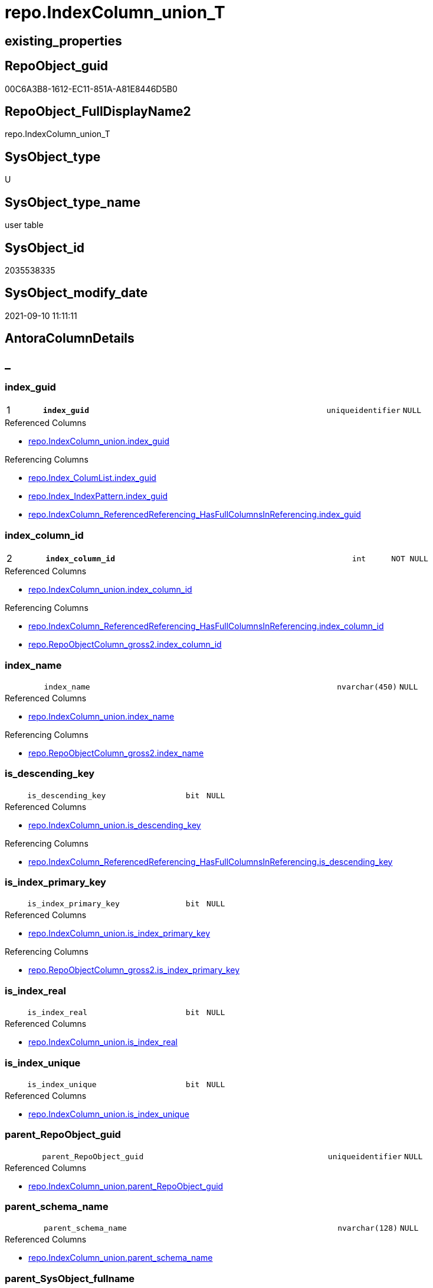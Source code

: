 // tag::HeaderFullDisplayName[]
= repo.IndexColumn_union_T
// end::HeaderFullDisplayName[]

== existing_properties

// tag::existing_properties[]
:ExistsProperty--antorareferencedlist:
:ExistsProperty--antorareferencinglist:
:ExistsProperty--has_history:
:ExistsProperty--has_history_columns:
:ExistsProperty--inheritancetype:
:ExistsProperty--is_persistence:
:ExistsProperty--is_persistence_check_duplicate_per_pk:
:ExistsProperty--is_persistence_check_for_empty_source:
:ExistsProperty--is_persistence_delete_changed:
:ExistsProperty--is_persistence_delete_missing:
:ExistsProperty--is_persistence_insert:
:ExistsProperty--is_persistence_truncate:
:ExistsProperty--is_persistence_update_changed:
:ExistsProperty--is_repo_managed:
:ExistsProperty--is_ssas:
:ExistsProperty--persistence_source_repoobject_fullname:
:ExistsProperty--persistence_source_repoobject_fullname2:
:ExistsProperty--persistence_source_repoobject_guid:
:ExistsProperty--persistence_source_repoobject_xref:
:ExistsProperty--pk_index_guid:
:ExistsProperty--pk_indexpatterncolumndatatype:
:ExistsProperty--pk_indexpatterncolumnname:
:ExistsProperty--referencedobjectlist:
:ExistsProperty--usp_persistence_repoobject_guid:
:ExistsProperty--FK:
:ExistsProperty--AntoraIndexList:
:ExistsProperty--Columns:
// end::existing_properties[]

== RepoObject_guid

// tag::RepoObject_guid[]
00C6A3B8-1612-EC11-851A-A81E8446D5B0
// end::RepoObject_guid[]

== RepoObject_FullDisplayName2

// tag::RepoObject_FullDisplayName2[]
repo.IndexColumn_union_T
// end::RepoObject_FullDisplayName2[]

== SysObject_type

// tag::SysObject_type[]
U 
// end::SysObject_type[]

== SysObject_type_name

// tag::SysObject_type_name[]
user table
// end::SysObject_type_name[]

== SysObject_id

// tag::SysObject_id[]
2035538335
// end::SysObject_id[]

== SysObject_modify_date

// tag::SysObject_modify_date[]
2021-09-10 11:11:11
// end::SysObject_modify_date[]

== AntoraColumnDetails

// tag::AntoraColumnDetails[]
[discrete]
== _


[#column-indexunderlineguid]
=== index_guid

[cols="d,8m,m,m,m,d"]
|===
|1
|*index_guid*
|uniqueidentifier
|NULL
|
|
|===

.Referenced Columns
--
* xref:repo.indexcolumn_union.adoc#column-indexunderlineguid[+repo.IndexColumn_union.index_guid+]
--

.Referencing Columns
--
* xref:repo.index_columlist.adoc#column-indexunderlineguid[+repo.Index_ColumList.index_guid+]
* xref:repo.index_indexpattern.adoc#column-indexunderlineguid[+repo.Index_IndexPattern.index_guid+]
* xref:repo.indexcolumn_referencedreferencing_hasfullcolumnsinreferencing.adoc#column-indexunderlineguid[+repo.IndexColumn_ReferencedReferencing_HasFullColumnsInReferencing.index_guid+]
--


[#column-indexunderlinecolumnunderlineid]
=== index_column_id

[cols="d,8m,m,m,m,d"]
|===
|2
|*index_column_id*
|int
|NOT NULL
|
|
|===

.Referenced Columns
--
* xref:repo.indexcolumn_union.adoc#column-indexunderlinecolumnunderlineid[+repo.IndexColumn_union.index_column_id+]
--

.Referencing Columns
--
* xref:repo.indexcolumn_referencedreferencing_hasfullcolumnsinreferencing.adoc#column-indexunderlinecolumnunderlineid[+repo.IndexColumn_ReferencedReferencing_HasFullColumnsInReferencing.index_column_id+]
* xref:repo.repoobjectcolumn_gross2.adoc#column-indexunderlinecolumnunderlineid[+repo.RepoObjectColumn_gross2.index_column_id+]
--


[#column-indexunderlinename]
=== index_name

[cols="d,8m,m,m,m,d"]
|===
|
|index_name
|nvarchar(450)
|NULL
|
|
|===

.Referenced Columns
--
* xref:repo.indexcolumn_union.adoc#column-indexunderlinename[+repo.IndexColumn_union.index_name+]
--

.Referencing Columns
--
* xref:repo.repoobjectcolumn_gross2.adoc#column-indexunderlinename[+repo.RepoObjectColumn_gross2.index_name+]
--


[#column-isunderlinedescendingunderlinekey]
=== is_descending_key

[cols="d,8m,m,m,m,d"]
|===
|
|is_descending_key
|bit
|NULL
|
|
|===

.Referenced Columns
--
* xref:repo.indexcolumn_union.adoc#column-isunderlinedescendingunderlinekey[+repo.IndexColumn_union.is_descending_key+]
--

.Referencing Columns
--
* xref:repo.indexcolumn_referencedreferencing_hasfullcolumnsinreferencing.adoc#column-isunderlinedescendingunderlinekey[+repo.IndexColumn_ReferencedReferencing_HasFullColumnsInReferencing.is_descending_key+]
--


[#column-isunderlineindexunderlineprimaryunderlinekey]
=== is_index_primary_key

[cols="d,8m,m,m,m,d"]
|===
|
|is_index_primary_key
|bit
|NULL
|
|
|===

.Referenced Columns
--
* xref:repo.indexcolumn_union.adoc#column-isunderlineindexunderlineprimaryunderlinekey[+repo.IndexColumn_union.is_index_primary_key+]
--

.Referencing Columns
--
* xref:repo.repoobjectcolumn_gross2.adoc#column-isunderlineindexunderlineprimaryunderlinekey[+repo.RepoObjectColumn_gross2.is_index_primary_key+]
--


[#column-isunderlineindexunderlinereal]
=== is_index_real

[cols="d,8m,m,m,m,d"]
|===
|
|is_index_real
|bit
|NULL
|
|
|===

.Referenced Columns
--
* xref:repo.indexcolumn_union.adoc#column-isunderlineindexunderlinereal[+repo.IndexColumn_union.is_index_real+]
--


[#column-isunderlineindexunderlineunique]
=== is_index_unique

[cols="d,8m,m,m,m,d"]
|===
|
|is_index_unique
|bit
|NULL
|
|
|===

.Referenced Columns
--
* xref:repo.indexcolumn_union.adoc#column-isunderlineindexunderlineunique[+repo.IndexColumn_union.is_index_unique+]
--


[#column-parentunderlinerepoobjectunderlineguid]
=== parent_RepoObject_guid

[cols="d,8m,m,m,m,d"]
|===
|
|parent_RepoObject_guid
|uniqueidentifier
|NULL
|
|
|===

.Referenced Columns
--
* xref:repo.indexcolumn_union.adoc#column-parentunderlinerepoobjectunderlineguid[+repo.IndexColumn_union.parent_RepoObject_guid+]
--


[#column-parentunderlineschemaunderlinename]
=== parent_schema_name

[cols="d,8m,m,m,m,d"]
|===
|
|parent_schema_name
|nvarchar(128)
|NULL
|
|
|===

.Referenced Columns
--
* xref:repo.indexcolumn_union.adoc#column-parentunderlineschemaunderlinename[+repo.IndexColumn_union.parent_schema_name+]
--


[#column-parentunderlinesysobjectunderlinefullname]
=== parent_SysObject_fullname

[cols="d,8m,m,m,m,d"]
|===
|
|parent_SysObject_fullname
|nvarchar(261)
|NULL
|
|
|===

.Referenced Columns
--
* xref:repo.indexcolumn_union.adoc#column-parentunderlinesysobjectunderlinefullname[+repo.IndexColumn_union.parent_SysObject_fullname+]
--


[#column-parentunderlinesysobjectunderlinename]
=== parent_SysObject_name

[cols="d,8m,m,m,m,d"]
|===
|
|parent_SysObject_name
|nvarchar(128)
|NULL
|
|
|===

.Referenced Columns
--
* xref:repo.indexcolumn_union.adoc#column-parentunderlinesysobjectunderlinename[+repo.IndexColumn_union.parent_SysObject_name+]
--


[#column-repoobjectcolumnunderlineguid]
=== RepoObjectColumn_guid

[cols="d,8m,m,m,m,d"]
|===
|
|RepoObjectColumn_guid
|uniqueidentifier
|NULL
|
|
|===

.Referenced Columns
--
* xref:repo.indexcolumn_union.adoc#column-repoobjectcolumnunderlineguid[+repo.IndexColumn_union.RepoObjectColumn_guid+]
--


[#column-sysobjectunderlinecolumnunderlinename]
=== SysObject_column_name

[cols="d,8m,m,m,m,d"]
|===
|
|SysObject_column_name
|nvarchar(128)
|NULL
|
|
|===

.Referenced Columns
--
* xref:repo.indexcolumn_union.adoc#column-sysobjectunderlinecolumnunderlinename[+repo.IndexColumn_union.SysObject_column_name+]
--


[#column-sysobjectunderlinecolumnunderlineuserunderlinetypeunderlinefullname]
=== SysObject_column_user_type_fullname

[cols="d,8m,m,m,m,d"]
|===
|
|SysObject_column_user_type_fullname
|nvarchar(182)
|NULL
|
|
|===

.Referenced Columns
--
* xref:repo.indexcolumn_union.adoc#column-sysobjectunderlinecolumnunderlineuserunderlinetypeunderlinefullname[+repo.IndexColumn_union.SysObject_column_user_type_fullname+]
--


// end::AntoraColumnDetails[]

== AntoraPkColumnTableRows

// tag::AntoraPkColumnTableRows[]
|1
|*<<column-indexunderlineguid>>*
|uniqueidentifier
|NULL
|
|

|2
|*<<column-indexunderlinecolumnunderlineid>>*
|int
|NOT NULL
|
|













// end::AntoraPkColumnTableRows[]

== AntoraNonPkColumnTableRows

// tag::AntoraNonPkColumnTableRows[]


|
|<<column-indexunderlinename>>
|nvarchar(450)
|NULL
|
|

|
|<<column-isunderlinedescendingunderlinekey>>
|bit
|NULL
|
|

|
|<<column-isunderlineindexunderlineprimaryunderlinekey>>
|bit
|NULL
|
|

|
|<<column-isunderlineindexunderlinereal>>
|bit
|NULL
|
|

|
|<<column-isunderlineindexunderlineunique>>
|bit
|NULL
|
|

|
|<<column-parentunderlinerepoobjectunderlineguid>>
|uniqueidentifier
|NULL
|
|

|
|<<column-parentunderlineschemaunderlinename>>
|nvarchar(128)
|NULL
|
|

|
|<<column-parentunderlinesysobjectunderlinefullname>>
|nvarchar(261)
|NULL
|
|

|
|<<column-parentunderlinesysobjectunderlinename>>
|nvarchar(128)
|NULL
|
|

|
|<<column-repoobjectcolumnunderlineguid>>
|uniqueidentifier
|NULL
|
|

|
|<<column-sysobjectunderlinecolumnunderlinename>>
|nvarchar(128)
|NULL
|
|

|
|<<column-sysobjectunderlinecolumnunderlineuserunderlinetypeunderlinefullname>>
|nvarchar(182)
|NULL
|
|

// end::AntoraNonPkColumnTableRows[]

== AntoraIndexList

// tag::AntoraIndexList[]

[#index-pkunderlineindexcolumnunderlineunionunderlinet]
=== PK_IndexColumn_union_T

* IndexSemanticGroup: xref:other/indexsemanticgroup.adoc#startbnoblankgroupendb[no_group]
+
--
* <<column-index_guid>>; uniqueidentifier
* <<column-index_column_id>>; int
--
* PK, Unique, Real: 1, 1, 1

// end::AntoraIndexList[]

== AntoraMeasureDetails

// tag::AntoraMeasureDetails[]

// end::AntoraMeasureDetails[]

== AntoraParameterList

// tag::AntoraParameterList[]

// end::AntoraParameterList[]

== AntoraXrefCulturesList

// tag::AntoraXrefCulturesList[]
* xref:dhw:sqldb:repo.indexcolumn_union_t.adoc[] - 
// end::AntoraXrefCulturesList[]

== cultures_count

// tag::cultures_count[]
1
// end::cultures_count[]

== Other tags

source: property.RepoObjectProperty_cross As rop_cross


=== additional_reference_csv

// tag::additional_reference_csv[]

// end::additional_reference_csv[]


=== AdocUspSteps

// tag::adocuspsteps[]

// end::adocuspsteps[]


=== AntoraReferencedList

// tag::antorareferencedlist[]
* xref:repo.indexcolumn_union.adoc[]
// end::antorareferencedlist[]


=== AntoraReferencingList

// tag::antorareferencinglist[]
* xref:repo.index_columlist.adoc[]
* xref:repo.index_indexpattern.adoc[]
* xref:repo.indexcolumn_referencedreferencing_hasfullcolumnsinreferencing.adoc[]
* xref:repo.repoobjectcolumn_gross2.adoc[]
* xref:repo.usp_persist_indexcolumn_union_t.adoc[]
// end::antorareferencinglist[]


=== Description

// tag::description[]

// end::description[]


=== ExampleUsage

// tag::exampleusage[]

// end::exampleusage[]


=== exampleUsage_2

// tag::exampleusage_2[]

// end::exampleusage_2[]


=== exampleUsage_3

// tag::exampleusage_3[]

// end::exampleusage_3[]


=== exampleUsage_4

// tag::exampleusage_4[]

// end::exampleusage_4[]


=== exampleUsage_5

// tag::exampleusage_5[]

// end::exampleusage_5[]


=== exampleWrong_Usage

// tag::examplewrong_usage[]

// end::examplewrong_usage[]


=== has_execution_plan_issue

// tag::has_execution_plan_issue[]

// end::has_execution_plan_issue[]


=== has_get_referenced_issue

// tag::has_get_referenced_issue[]

// end::has_get_referenced_issue[]


=== has_history

// tag::has_history[]
0
// end::has_history[]


=== has_history_columns

// tag::has_history_columns[]
0
// end::has_history_columns[]


=== InheritanceType

// tag::inheritancetype[]
13
// end::inheritancetype[]


=== is_persistence

// tag::is_persistence[]
1
// end::is_persistence[]


=== is_persistence_check_duplicate_per_pk

// tag::is_persistence_check_duplicate_per_pk[]
0
// end::is_persistence_check_duplicate_per_pk[]


=== is_persistence_check_for_empty_source

// tag::is_persistence_check_for_empty_source[]
0
// end::is_persistence_check_for_empty_source[]


=== is_persistence_delete_changed

// tag::is_persistence_delete_changed[]
0
// end::is_persistence_delete_changed[]


=== is_persistence_delete_missing

// tag::is_persistence_delete_missing[]
0
// end::is_persistence_delete_missing[]


=== is_persistence_insert

// tag::is_persistence_insert[]
1
// end::is_persistence_insert[]


=== is_persistence_truncate

// tag::is_persistence_truncate[]
1
// end::is_persistence_truncate[]


=== is_persistence_update_changed

// tag::is_persistence_update_changed[]
0
// end::is_persistence_update_changed[]


=== is_repo_managed

// tag::is_repo_managed[]
1
// end::is_repo_managed[]


=== is_ssas

// tag::is_ssas[]
0
// end::is_ssas[]


=== microsoft_database_tools_support

// tag::microsoft_database_tools_support[]

// end::microsoft_database_tools_support[]


=== MS_Description

// tag::ms_description[]

// end::ms_description[]


=== persistence_source_RepoObject_fullname

// tag::persistence_source_repoobject_fullname[]
[repo].[IndexColumn_union]
// end::persistence_source_repoobject_fullname[]


=== persistence_source_RepoObject_fullname2

// tag::persistence_source_repoobject_fullname2[]
repo.IndexColumn_union
// end::persistence_source_repoobject_fullname2[]


=== persistence_source_RepoObject_guid

// tag::persistence_source_repoobject_guid[]
6790291C-9D61-EB11-84DC-A81E8446D5B0
// end::persistence_source_repoobject_guid[]


=== persistence_source_RepoObject_xref

// tag::persistence_source_repoobject_xref[]
xref:repo.indexcolumn_union.adoc[]
// end::persistence_source_repoobject_xref[]


=== pk_index_guid

// tag::pk_index_guid[]
749C9EBA-1C12-EC11-851A-A81E8446D5B0
// end::pk_index_guid[]


=== pk_IndexPatternColumnDatatype

// tag::pk_indexpatterncolumndatatype[]
uniqueidentifier,int
// end::pk_indexpatterncolumndatatype[]


=== pk_IndexPatternColumnName

// tag::pk_indexpatterncolumnname[]
index_guid,index_column_id
// end::pk_indexpatterncolumnname[]


=== pk_IndexSemanticGroup

// tag::pk_indexsemanticgroup[]

// end::pk_indexsemanticgroup[]


=== ReferencedObjectList

// tag::referencedobjectlist[]
* [repo].[IndexColumn_union]
// end::referencedobjectlist[]


=== usp_persistence_RepoObject_guid

// tag::usp_persistence_repoobject_guid[]
759C9EBA-1C12-EC11-851A-A81E8446D5B0
// end::usp_persistence_repoobject_guid[]


=== UspExamples

// tag::uspexamples[]

// end::uspexamples[]


=== uspgenerator_usp_id

// tag::uspgenerator_usp_id[]

// end::uspgenerator_usp_id[]


=== UspParameters

// tag::uspparameters[]

// end::uspparameters[]

== Boolean Attributes

source: property.RepoObjectProperty WHERE property_int = 1

// tag::boolean_attributes[]
:is_persistence:
:is_persistence_insert:
:is_persistence_truncate:
:is_repo_managed:

// end::boolean_attributes[]

== sql_modules_definition

// tag::sql_modules_definition[]
[%collapsible]
=======
[source,sql,numbered]
----

----
=======
// end::sql_modules_definition[]


